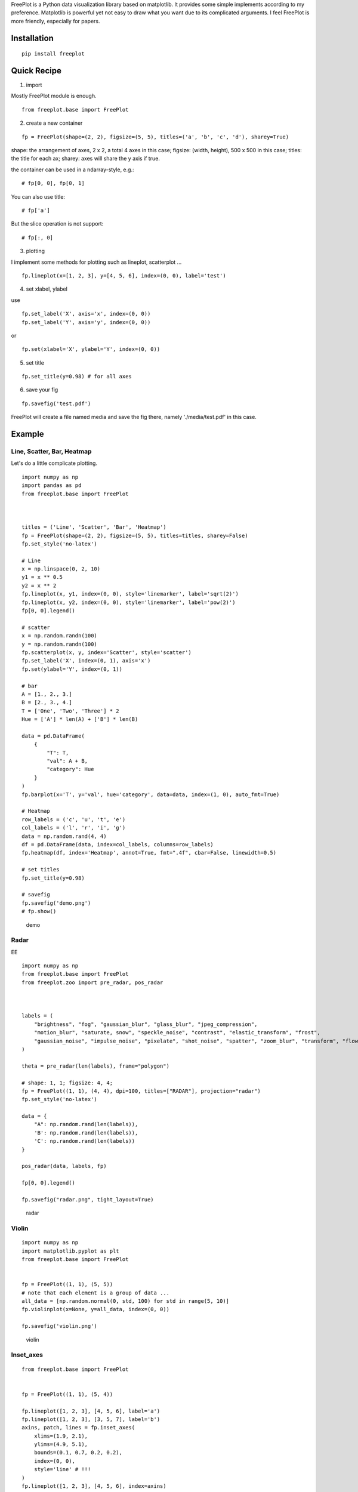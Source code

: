 FreePlot is a Python data visualization library based on matplotlib. It
provides some simple implements according to my preference. Matplotlib
is powerful yet not easy to draw what you want due to its complicated
arguments. I feel FreePlot is more friendly, especially for papers.

Installation
------------

::

    pip install freeplot

Quick Recipe
------------

1. import

Mostly FreePlot module is enough.

::

    from freeplot.base import FreePlot

2. create a new container

::

    fp = FreePlot(shape=(2, 2), figsize=(5, 5), titles=('a', 'b', 'c', 'd'), sharey=True)

shape: the arrangement of axes, 2 x 2, a total 4 axes in this case;
figsize: (width, height), 500 x 500 in this case; titles: the title for
each ax; sharey: axes will share the y axis if true.

the container can be used in a ndarray-style, e.g.:

::

    # fp[0, 0], fp[0, 1]

You can also use title:

::

    # fp['a']

But the slice operation is not support:

::

    # fp[:, 0]

3. plotting

I implement some methods for plotting such as lineplot, scatterplot ...

::

    fp.lineplot(x=[1, 2, 3], y=[4, 5, 6], index=(0, 0), label='test')

4. set xlabel, ylabel

use

::

    fp.set_label('X', axis='x', index=(0, 0))
    fp.set_label('Y', axis='y', index=(0, 0))

or

::

    fp.set(xlabel='X', ylabel='Y', index=(0, 0))

5. set title

::

    fp.set_title(y=0.98) # for all axes

6. save your fig

::

    fp.savefig('test.pdf')

FreePlot will create a file named media and save the fig there, namely
'./media/test.pdf' in this case.

Example
-------

Line, Scatter, Bar, Heatmap
~~~~~~~~~~~~~~~~~~~~~~~~~~~

Let's do a little complicate plotting.

::


    import numpy as np
    import pandas as pd
    from freeplot.base import FreePlot



    titles = ('Line', 'Scatter', 'Bar', 'Heatmap')
    fp = FreePlot(shape=(2, 2), figsize=(5, 5), titles=titles, sharey=False)
    fp.set_style('no-latex')

    # Line
    x = np.linspace(0, 2, 10)
    y1 = x ** 0.5
    y2 = x ** 2
    fp.lineplot(x, y1, index=(0, 0), style='linemarker', label='sqrt(2)')
    fp.lineplot(x, y2, index=(0, 0), style='linemarker', label='pow(2)')
    fp[0, 0].legend()

    # scatter
    x = np.random.randn(100)
    y = np.random.randn(100)
    fp.scatterplot(x, y, index='Scatter', style='scatter')
    fp.set_label('X', index=(0, 1), axis='x')
    fp.set(ylabel='Y', index=(0, 1))

    # bar
    A = [1., 2., 3.]
    B = [2., 3., 4.]
    T = ['One', 'Two', 'Three'] * 2
    Hue = ['A'] * len(A) + ['B'] * len(B)

    data = pd.DataFrame(
        {
            "T": T,
            "val": A + B,
            "category": Hue
        }
    )
    fp.barplot(x='T', y='val', hue='category', data=data, index=(1, 0), auto_fmt=True)

    # Heatmap
    row_labels = ('c', 'u', 't', 'e')
    col_labels = ('l', 'r', 'i', 'g')
    data = np.random.rand(4, 4)
    df = pd.DataFrame(data, index=col_labels, columns=row_labels)
    fp.heatmap(df, index='Heatmap', annot=True, fmt=".4f", cbar=False, linewidth=0.5)

    # set titles
    fp.set_title(y=0.98)

    # savefig
    fp.savefig('demo.png')
    # fp.show()

.. figure:: README.assets/demo.png
   :alt: demo

   demo
Radar
~~~~~

EE

::


    import numpy as np
    from freeplot.base import FreePlot
    from freeplot.zoo import pre_radar, pos_radar



    labels = (
        "brightness", "fog", "gaussian_blur", "glass_blur", "jpeg_compression",
        "motion_blur", "saturate, snow", "speckle_noise", "contrast", "elastic_transform", "frost",
        "gaussian_noise", "impulse_noise", "pixelate", "shot_noise", "spatter", "zoom_blur", "transform", "flowSong"
    )

    theta = pre_radar(len(labels), frame="polygon")

    # shape: 1, 1; figsize: 4, 4;
    fp = FreePlot((1, 1), (4, 4), dpi=100, titles=["RADAR"], projection="radar")
    fp.set_style('no-latex')

    data = {
        "A": np.random.rand(len(labels)),
        'B': np.random.rand(len(labels)),
        'C': np.random.rand(len(labels))
    }

    pos_radar(data, labels, fp)

    fp[0, 0].legend()

    fp.savefig("radar.png", tight_layout=True)

.. figure:: README.assets/radar.png
   :alt: radar

   radar
Violin
~~~~~~

::

    import numpy as np
    import matplotlib.pyplot as plt
    from freeplot.base import FreePlot


    fp = FreePlot((1, 1), (5, 5))
    # note that each element is a group of data ...
    all_data = [np.random.normal(0, std, 100) for std in range(5, 10)]
    fp.violinplot(x=None, y=all_data, index=(0, 0))

    fp.savefig('violin.png')

.. figure:: README.assets/violin.png
   :alt: violin

   violin
Inset\_axes
~~~~~~~~~~~

::


    from freeplot.base import FreePlot


    fp = FreePlot((1, 1), (5, 4))

    fp.lineplot([1, 2, 3], [4, 5, 6], label='a')
    fp.lineplot([1, 2, 3], [3, 5, 7], label='b')
    axins, patch, lines = fp.inset_axes(
        xlims=(1.9, 2.1),
        ylims=(4.9, 5.1),
        bounds=(0.1, 0.7, 0.2, 0.2),
        index=(0, 0),
        style='line' # !!!
    )
    fp.lineplot([1, 2, 3], [4, 5, 6], index=axins)
    fp.lineplot([1, 2, 3], [3, 5, 7], index=axins)
    fp.savefig('inset.png')

.. figure:: README.assets/inset.png
   :alt: inset

   inset
Latex
-----

Because we adopt the 'science' as the basic style, which use latex in
default, it will raise error if you don't have Latex on you computer.
You shall call

::

    fp.set_style('no-latex')

or

::

    plt.style.use('no-latex')

to circumvent this problem. However, once you call this, please don't
use

::

    fp.show()

or

::

    plt.show()

any more. You shall use savefig directly.

Tips
----

1. For lineplot, barplot ..., you can directly use
   matplotlib.axes.\_axes.Axes as index, e.g.:

``fp.lineplot(x, y, index=fp[0, 0])``

2. You may find some interesting implementations in freeplot.zoo, such
   as tsne, roc\_curve ...
